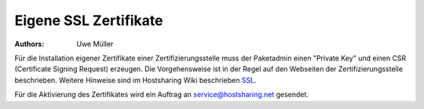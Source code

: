 Eigene SSL Zertifikate 
======================

:Authors: - Uwe Müller

.. |date| date:: %d. %m. %Y
.. |time| date:: %H:%M

Für die Installation eigener Zertifikate einer Zertifizierungsstelle muss der Paketadmin einen "Private Key" und einen CSR  (Certificate Signing Request) erzeugen. 
Die Vorgehensweise ist in der Regel auf den Webseiten der Zertifizierungsstelle beschrieben. 
Weitere Hinweise sind im Hostsharing Wiki beschrieben `SSL <https://wiki.hostsharing.net/index.php?title=SSL>`_.

Für die Aktivierung des Zertifikates wird ein Auftrag an service@hostsharing.net gesendet.

